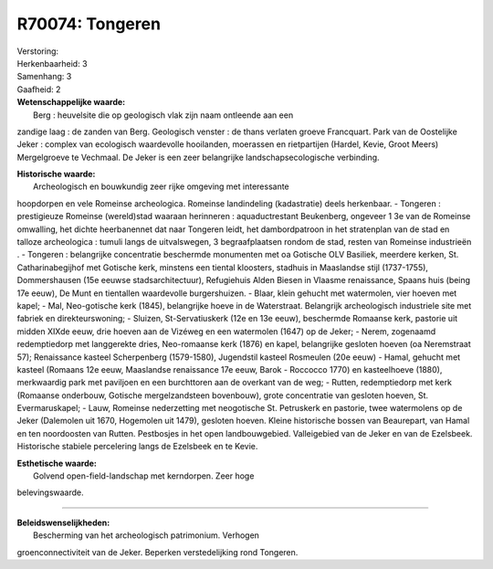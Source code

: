 R70074: Tongeren
================

| Verstoring:

| Herkenbaarheid: 3

| Samenhang: 3

| Gaafheid: 2

| **Wetenschappelijke waarde:**
|  Berg : heuvelsite die op geologisch vlak zijn naam ontleende aan een
zandige laag : de zanden van Berg. Geologisch venster : de thans
verlaten groeve Francquart. Park van de Oostelijke Jeker : complex van
ecologisch waardevolle hooilanden, moerassen en rietpartijen (Hardel,
Kevie, Groot Meers) Mergelgroeve te Vechmaal. De Jeker is een zeer
belangrijke landschapsecologische verbinding.

| **Historische waarde:**
|  Archeologisch en bouwkundig zeer rijke omgeving met interessante
hoopdorpen en vele Romeinse archeologica. Romeinse landindeling
(kadastratie) deels herkenbaar. - Tongeren : prestigieuze Romeinse
(wereld)stad waaraan herinneren : aquaductrestant Beukenberg, ongeveer 1
3e van de Romeinse omwalling, het dichte heerbanennet dat naar Tongeren
leidt, het dambordpatroon in het stratenplan van de stad en talloze
archeologica : tumuli langs de uitvalswegen, 3 begraafplaatsen rondom de
stad, resten van Romeinse industrieën . - Tongeren : belangrijke
concentratie beschermde monumenten met oa Gotische OLV Basiliek,
meerdere kerken, St. Catharinabegijhof met Gotische kerk, minstens een
tiental kloosters, stadhuis in Maaslandse stijl (1737-1755),
Dommershausen (15e eeuwse stadsarchitectuur), Refugiehuis Alden Biesen
in Vlaasme renaissance, Spaans huis (being 17e eeuw), De Munt en
tientallen waardevolle burgershuizen. - Blaar, klein gehucht met
watermolen, vier hoeven met kapel; - Mal, Neo-gotische kerk (1845),
belangrijke hoeve in de Waterstraat. Belangrijk archeologisch
industriele site met fabriek en direkteurswoning; - Sluizen,
St-Servatiuskerk (12e en 13e eeuw), beschermde Romaanse kerk, pastorie
uit midden XIXde eeuw, drie hoeven aan de Vizéweg en een watermolen
(1647) op de Jeker; - Nerem, zogenaamd redemptiedorp met langgerekte
dries, Neo-romaanse kerk (1876) en kapel, belangrijke gesloten hoeven
(oa Neremstraat 57); Renaissance kasteel Scherpenberg (1579-1580),
Jugendstil kasteel Rosmeulen (20e eeuw) - Hamal, gehucht met kasteel
(Romaans 12e eeuw, Maaslandse renaissance 17e eeuw, Barok - Roccocco
1770) en kasteelhoeve (1880), merkwaardig park met paviljoen en een
burchttoren aan de overkant van de weg; - Rutten, redemptiedorp met kerk
(Romaanse onderbouw, Gotische mergelzandsteen bovenbouw), grote
concentratie van gesloten hoeven, St. Evermaruskapel; - Lauw, Romeinse
nederzetting met neogotische St. Petruskerk en pastorie, twee
watermolens op de Jeker (Dalemolen uit 1670, Hogemolen uit 1479),
gesloten hoeven. Kleine historische bossen van Beaurepart, van Hamal en
ten noordoosten van Rutten. Pestbosjes in het open landbouwgebied.
Valleigebied van de Jeker en van de Ezelsbeek. Historische stabiele
percelering langs de Ezelsbeek en te Kevie.

| **Esthetische waarde:**
|  Golvend open-field-landschap met kerndorpen. Zeer hoge
belevingswaarde.

--------------

| **Beleidswenselijkheden:**
|  Bescherming van het archeologisch patrimonium. Verhogen
groenconnectiviteit van de Jeker. Beperken verstedelijking rond
Tongeren.

